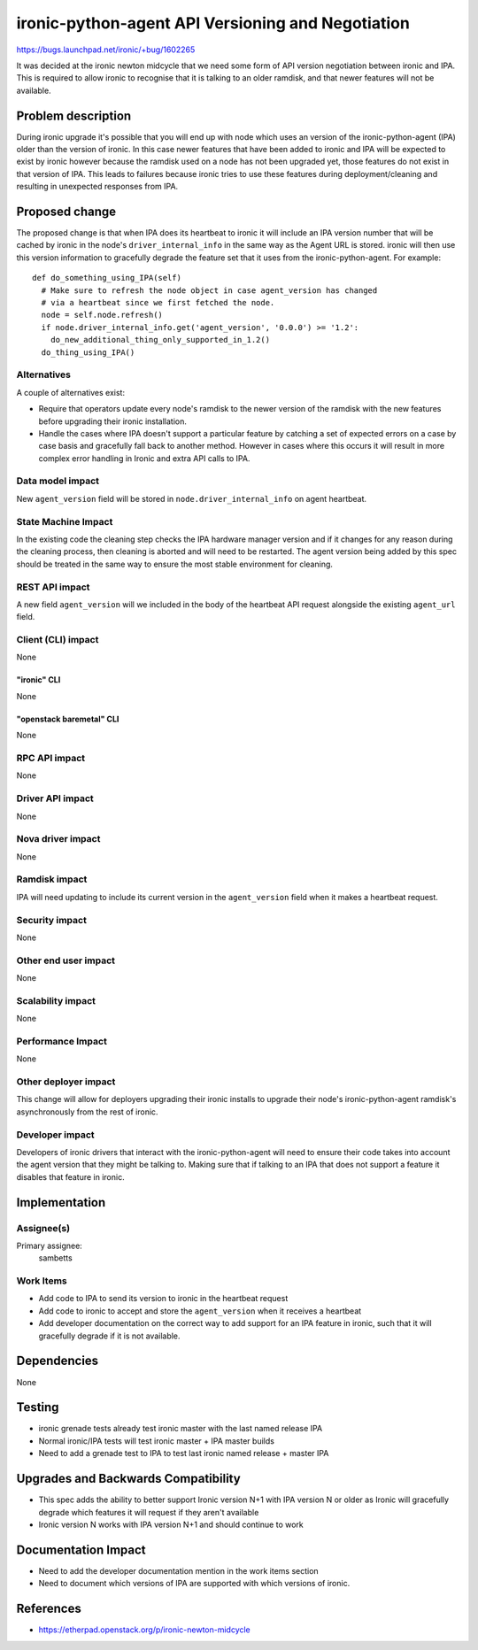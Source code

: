 ..
 This work is licensed under a Creative Commons Attribution 3.0 Unported
 License.

 http://creativecommons.org/licenses/by/3.0/legalcode

==================================================
ironic-python-agent API Versioning and Negotiation
==================================================

https://bugs.launchpad.net/ironic/+bug/1602265

It was decided at the ironic newton midcycle that we need some form of API
version negotiation between ironic and IPA. This is required to allow ironic to
recognise that it is talking to an older ramdisk, and that newer features will
not be available.

Problem description
===================

During ironic upgrade it's possible that you will end up with node which uses
an version of the ironic-python-agent (IPA) older than the version of ironic.
In this case newer features that have been added to ironic and IPA will be
expected to exist by ironic however because the ramdisk used on a node has not
been upgraded yet, those features do not exist in that version of IPA. This
leads to failures because ironic tries to use these features during
deployment/cleaning and resulting in unexpected responses from IPA.

Proposed change
===============

The proposed change is that when IPA does its heartbeat to ironic it will
include an IPA version number that will be cached by ironic in the node's
``driver_internal_info`` in the same way as the Agent URL is stored. ironic
will then use this version information to gracefully degrade the feature set
that it uses from the ironic-python-agent. For example::

  def do_something_using_IPA(self)
    # Make sure to refresh the node object in case agent_version has changed
    # via a heartbeat since we first fetched the node.
    node = self.node.refresh()
    if node.driver_internal_info.get('agent_version', '0.0.0') >= '1.2':
      do_new_additional_thing_only_supported_in_1.2()
    do_thing_using_IPA()

Alternatives
------------

A couple of alternatives exist:

* Require that operators update every node's ramdisk to the newer version of
  the ramdisk with the new features before upgrading their ironic installation.

* Handle the cases where IPA doesn't support a particular feature by catching a
  set of expected errors on a case by case basis and gracefully fall back to
  another method. However in cases where this occurs it will result in more
  complex error handling in Ironic and extra API calls to IPA.

Data model impact
-----------------

New ``agent_version`` field will be stored in ``node.driver_internal_info``
on agent heartbeat.

State Machine Impact
--------------------

In the existing code the cleaning step checks the IPA hardware manager version
and if it changes for any reason during the cleaning process, then cleaning is
aborted and will need to be restarted. The agent version being added by this
spec should be treated in the same way to ensure the most stable environment
for cleaning.

REST API impact
---------------

A new field ``agent_version`` will we included in the body of the heartbeat API
request alongside the existing ``agent_url`` field.

Client (CLI) impact
-------------------

None

"ironic" CLI
~~~~~~~~~~~~

None

"openstack baremetal" CLI
~~~~~~~~~~~~~~~~~~~~~~~~~

None

RPC API impact
--------------

None

Driver API impact
-----------------

None

Nova driver impact
------------------

None

Ramdisk impact
--------------

IPA will need updating to include its current version in the ``agent_version``
field when it makes a heartbeat request.

Security impact
---------------

None

Other end user impact
---------------------

None

Scalability impact
------------------

None

Performance Impact
------------------

None

Other deployer impact
---------------------

This change will allow for deployers upgrading their ironic installs to upgrade
their node's ironic-python-agent ramdisk's asynchronously from the rest of
ironic.

Developer impact
----------------

Developers of ironic drivers that interact with the ironic-python-agent will
need to ensure their code takes into account the agent version that they might
be talking to. Making sure that if talking to an IPA that does not support a
feature it disables that feature in ironic.

Implementation
==============

Assignee(s)
-----------

Primary assignee:
  sambetts

Work Items
----------

- Add code to IPA to send its version to ironic in the heartbeat request
- Add code to ironic to accept and store the ``agent_version`` when it receives
  a heartbeat
- Add developer documentation on the correct way to add support for an IPA
  feature in ironic, such that it will gracefully degrade if it is not
  available.

Dependencies
============

None

Testing
=======

- ironic grenade tests already test ironic master with the last named release
  IPA
- Normal ironic/IPA tests will test ironic master + IPA master builds
- Need to add a grenade test to IPA to test last ironic named release + master
  IPA

Upgrades and Backwards Compatibility
====================================

- This spec adds the ability to better support Ironic version N+1 with IPA
  version N or older as Ironic will gracefully degrade which features it will
  request if they aren't available
- Ironic version N works with IPA version N+1 and should continue to work

Documentation Impact
====================

- Need to add the developer documentation mention in the work items section
- Need to document which versions of IPA are supported with which versions of
  ironic.

References
==========

- https://etherpad.openstack.org/p/ironic-newton-midcycle
